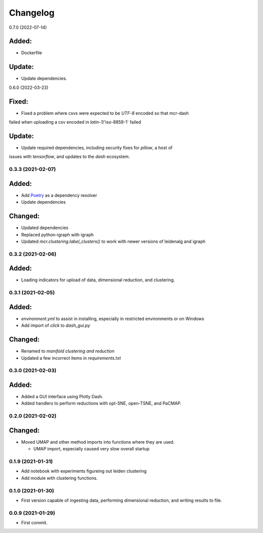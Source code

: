 
Changelog
=========

0.7.0 (2022-07-14)

Added:
......

* Dockerfile

Update:
.......

* Update dependencies.

0.6.0 (2022-03-23)

Fixed:
......

* Fixed a problem where csvs were expected to be `UTF-8` encoded so that mcr-dash
failed when uploading a csv encoded in `latin-1`/'iso-8859-1` failed

Update:
.......

* Update required dependencies, including security fixes for `pillow`, a host of
issues with `tensorflow`, and updates to the `dash` ecosystem.


0.3.3 (2021-02-07)
------------------

Added:
......

* Add `Poetry <https://python-poetry.org/>`_ as a dependency resolver
* Update dependencies

Changed:
........

* Updated dependencies
* Replaced python-igraph with igraph
* Updated `mcr.clustering.label_clusters()` to work with newer versions of leidenalg and igraph

0.3.2 (2021-02-06)
------------------

Added:
......

* Loading indicators for upload of data, dimensional reduction, and clustering.

0.3.1 (2021-02-05)
------------------

Added:
......

* `environment.yml` to assist in installing, especially in restricted environments or on Windows

* Add import of `click` to `dash_gui.py`

Changed:
........

* Renamed to `manifold clustering and reduction`

* Updated a few incorrect items in `requirements.txt`

0.3.0 (2021-02-03)
--------------------

Added:
......

* Added a GUI interface using Plotly Dash.
* Added handlers to perform reductions with opt-SNE, open-TSNE, and PaCMAP.

0.2.0 (2021-02-02)
--------------------

Changed:
........

* Moved UMAP and other method imports into functions where they are used. 

  * UMAP import, especially caused very slow overall startup

0.1.9 (2021-01-31)
--------------------

* Add notebook with experiments figureing out leiden clustering
* Add module with clustering functions.

0.1.0 (2021-01-30)
--------------------

* First version capable of ingesting data, performing dimensional reduction,
  and writing results to file.

0.0.9 (2021-01-29)
--------------------

* First commit.
